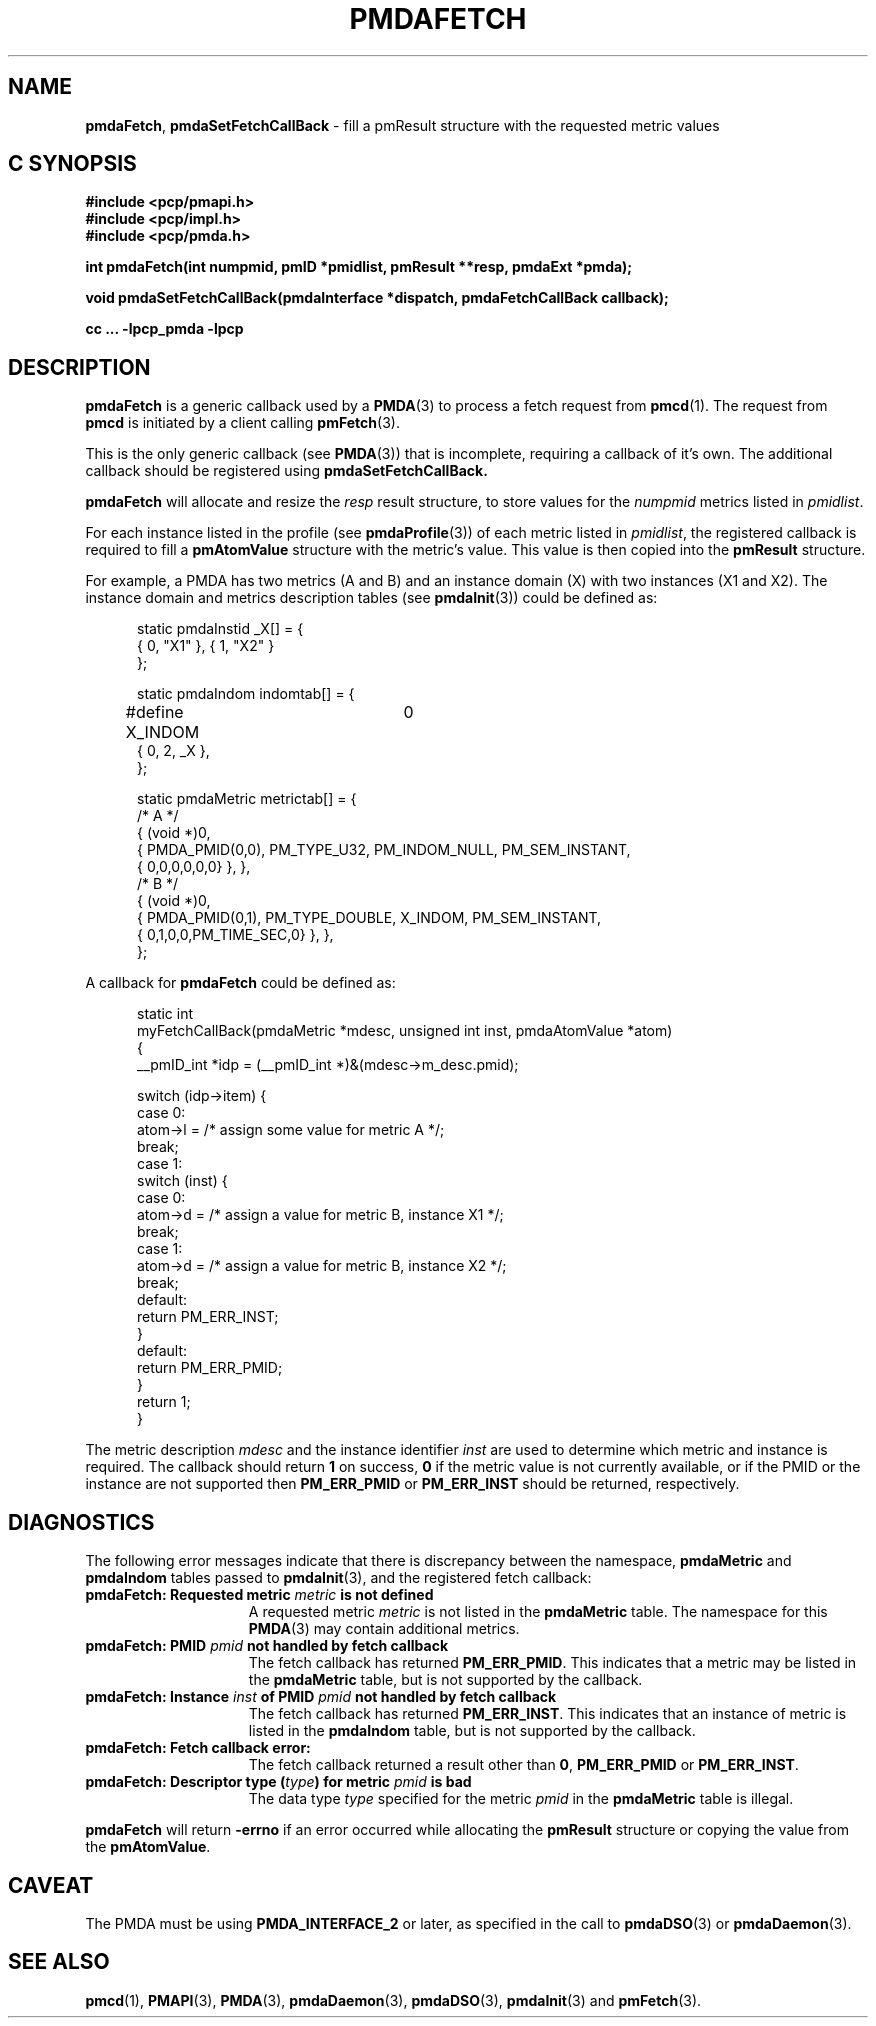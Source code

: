 '\"macro stdmacro
.\"
.\" Copyright (c) 2000-2004 Silicon Graphics, Inc.  All Rights Reserved.
.\" 
.\" This program is free software; you can redistribute it and/or modify it
.\" under the terms of the GNU General Public License as published by the
.\" Free Software Foundation; either version 2 of the License, or (at your
.\" option) any later version.
.\" 
.\" This program is distributed in the hope that it will be useful, but
.\" WITHOUT ANY WARRANTY; without even the implied warranty of MERCHANTABILITY
.\" or FITNESS FOR A PARTICULAR PURPOSE.  See the GNU General Public License
.\" for more details.
.\" 
.\"
.TH PMDAFETCH 3 "SGI" "Performance Co-Pilot"
.SH NAME
\f3pmdaFetch\f1,
\f3pmdaSetFetchCallBack\f1 \- fill a pmResult structure with the requested metric values
.SH "C SYNOPSIS"
.ft 3
#include <pcp/pmapi.h>
.br
#include <pcp/impl.h>
.br
#include <pcp/pmda.h>
.sp
int pmdaFetch(int numpmid, pmID *pmidlist, pmResult **resp, pmdaExt *pmda);
.sp
void pmdaSetFetchCallBack(pmdaInterface *dispatch, pmdaFetchCallBack callback);
.sp
cc ... \-lpcp_pmda \-lpcp
.ft 1
.SH DESCRIPTION
.B pmdaFetch
is a generic callback used by a 
.BR PMDA (3)
to process a fetch request from
.BR pmcd (1).
The request from
.B pmcd
is initiated by a client calling
.BR pmFetch (3).
.PP
This is the only generic callback (see
.BR PMDA (3))
that is incomplete, requiring
a callback of it's own.  The additional callback should be registered using
.BR pmdaSetFetchCallBack.
.PP
.B pmdaFetch
will allocate and resize the
.I resp
result structure, to store values for the
.I numpmid 
metrics listed in
.IR pmidlist .
.PP
For each instance listed in the profile (see
.BR pmdaProfile (3))
of each metric listed in 
.IR pmidlist ,
the registered callback is required to fill a 
.B pmAtomValue
structure with the metric's value.  This value is then copied into the
.B pmResult
structure.
.PP
For example, a PMDA has two metrics (A and B) and an instance domain (X) with
two instances (X1 and X2).  The instance domain and metrics description tables
(see 
.BR pmdaInit (3))
could be defined as:
.PP
.nf
.ft CW
.in +0.5i
static pmdaInstid _X[] = {
    { 0, "X1" }, { 1, "X2" }
};

static pmdaIndom indomtab[] = {
#define X_INDOM	0
    { 0, 2, _X },
};

static pmdaMetric metrictab[] = {
/* A */
    { (void *)0, 
      { PMDA_PMID(0,0), PM_TYPE_U32, PM_INDOM_NULL, PM_SEM_INSTANT, 
        { 0,0,0,0,0,0} }, },
/* B */
    { (void *)0, 
      { PMDA_PMID(0,1), PM_TYPE_DOUBLE, X_INDOM, PM_SEM_INSTANT, 
        { 0,1,0,0,PM_TIME_SEC,0} }, },
};
.in
.fi
.PP
A callback for
.B pmdaFetch
could be defined as:
.PP
.nf
.ft CW
.in +0.5i
static int
myFetchCallBack(pmdaMetric *mdesc, unsigned int inst, pmdaAtomValue *atom)
{
    __pmID_int    *idp = (__pmID_int *)&(mdesc->m_desc.pmid);

    switch (idp->item) {
        case 0:
            atom->l = /* assign some value for metric A */;
            break;
        case 1:
            switch (inst) {
                case 0:
                    atom->d = /* assign a value for metric B, instance X1 */;
                    break;
                case 1:
                    atom->d = /* assign a value for metric B, instance X2 */;
                    break;
                default:
                    return PM_ERR_INST;
            }
        default:
            return PM_ERR_PMID;
    }
    return 1;
}
.in
.fi
.PP
The metric description
.I mdesc
and the instance identifier
.I inst
are used to determine which metric and instance is required.  The callback
should return
.B 1
on success, 
.B 0 
if the metric value is not currently available, or if
the PMID or the instance are not supported then
.B PM_ERR_PMID
or
.B PM_ERR_INST
should be returned, respectively.
.SH DIAGNOSTICS
The following error messages indicate that there is discrepancy between the
namespace, 
.B pmdaMetric
and
.B pmdaIndom
tables passed to
.BR pmdaInit (3),
and the registered fetch callback:
.TP 15
.BI "pmdaFetch: Requested metric " metric " is not defined"
A requested metric
.I metric
is not listed in the 
.B pmdaMetric
table.  The namespace for this 
.BR PMDA (3)
may contain additional metrics.
.TP
.BI "pmdaFetch: PMID " pmid " not handled by fetch callback"
The fetch callback has returned
.BR PM_ERR_PMID .
This indicates that a metric may be listed in the
.B pmdaMetric
table, but is not supported by the callback.
.TP
.BI "pmdaFetch: Instance " inst " of PMID " pmid " not handled by fetch callback"
The fetch callback has returned
.BR PM_ERR_INST .
This indicates that an instance of metric is listed in the
.B pmdaIndom
table, but is not supported by the callback.
.TP
.B pmdaFetch: Fetch callback error:
The fetch callback returned a result other than 
.BR 0 ,
.B PM_ERR_PMID
or
.BR PM_ERR_INST .
.TP
.BI "pmdaFetch: Descriptor type (" type ") for metric " pmid " is bad"
The data type 
.I type
specified for the metric
.I pmid
in the
.B pmdaMetric
table is illegal.
.PP
.B pmdaFetch
will return
.B \-errno
if an error occurred while allocating the
.B pmResult
structure or copying the value from the
.BR pmAtomValue .
.SH CAVEAT
The PMDA must be using 
.B PMDA_INTERFACE_2 
or later, as specified in the call to 
.BR pmdaDSO (3)
or 
.BR pmdaDaemon (3).
.SH SEE ALSO
.BR pmcd (1),
.BR PMAPI (3),
.BR PMDA (3),
.BR pmdaDaemon (3),
.BR pmdaDSO (3),
.BR pmdaInit (3)
and
.BR pmFetch (3).
